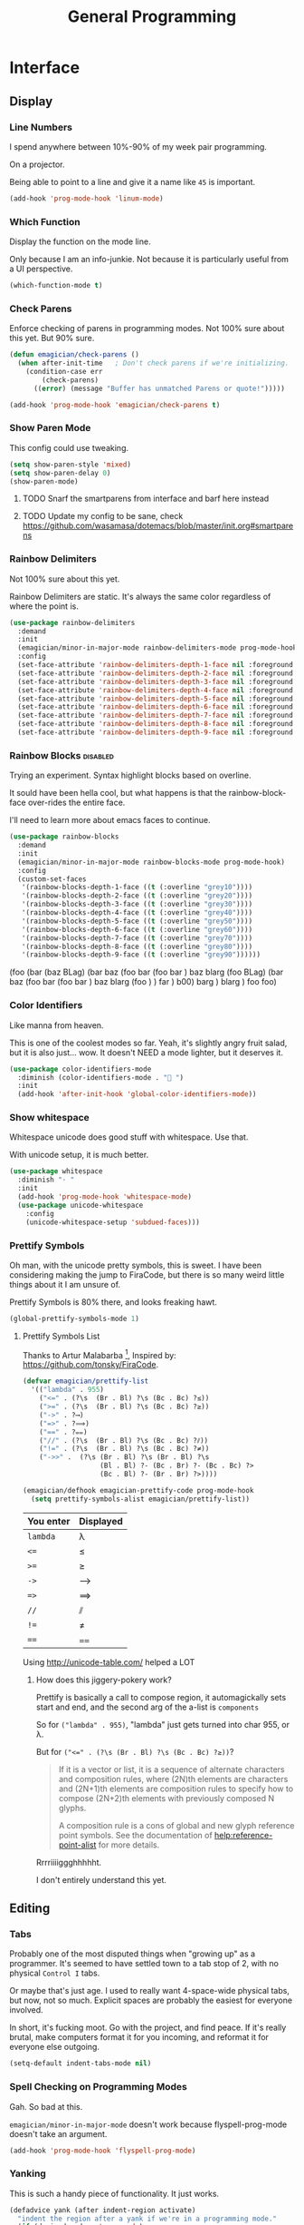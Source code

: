 #+title:General Programming

* Interface
** Display
*** Line Numbers
    I spend anywhere between 10%-90% of my week pair programming.

    On a projector.

    Being able to point to a line and give it a name like ~45~ is important.

 #+begin_src emacs-lisp 
 (add-hook 'prog-mode-hook 'linum-mode)
 #+end_src

*** Which Function
    Display the function on the mode line.

    Only because I am an info-junkie.  Not because it is particularly useful from a UI perspective.

 #+begin_src emacs-lisp 
 (which-function-mode t)
 #+end_src

*** Check Parens
    Enforce checking of parens in programming modes.  Not 100% sure about this yet.  But 90% sure.

 #+begin_src emacs-lisp
 (defun emagician/check-parens ()
   (when after-init-time   ; Don't check parens if we're initializing. 
     (condition-case err
         (check-parens)
       ((error) (message "Buffer has unmatched Parens or quote!")))))

 #+end_src

 #+begin_src emacs-lisp
 (add-hook 'prog-mode-hook 'emagician/check-parens t)
 #+end_src
*** Show Paren Mode
    This config could use tweaking. 

 #+begin_src emacs-lisp 
 (setq show-paren-style 'mixed)
 (setq show-paren-delay 0)
 (show-paren-mode)
 #+end_src
**** TODO  Snarf the smartparens from interface and barf here instead
**** TODO Update my config to be sane, check https://github.com/wasamasa/dotemacs/blob/master/init.org#smartparens


*** Rainbow Delimiters
    Not 100% sure about this yet.

    Rainbow Delimiters are static.  It's always the same color regardless of where the point is.

 #+begin_src emacs-lisp :tangle no
 (use-package rainbow-delimiters
   :demand
   :init
   (emagician/minor-in-major-mode rainbow-delimiters-mode prog-mode-hook)
   :config
   (set-face-attribute 'rainbow-delimiters-depth-1-face nil :foreground "grey43")
   (set-face-attribute 'rainbow-delimiters-depth-2-face nil :foreground "grey45")
   (set-face-attribute 'rainbow-delimiters-depth-3-face nil :foreground "grey47")
   (set-face-attribute 'rainbow-delimiters-depth-4-face nil :foreground "grey50")
   (set-face-attribute 'rainbow-delimiters-depth-5-face nil :foreground "grey55")
   (set-face-attribute 'rainbow-delimiters-depth-6-face nil :foreground "grey60")
   (set-face-attribute 'rainbow-delimiters-depth-7-face nil :foreground "grey65")
   (set-face-attribute 'rainbow-delimiters-depth-8-face nil :foreground "grey70")
   (set-face-attribute 'rainbow-delimiters-depth-9-face nil :foreground "grey75"))
 #+end_src

*** Rainbow Blocks                                                                        :disabled:
    Trying an experiment.  Syntax highlight blocks based on overline. 

    It sould have been hella cool, but what happens is that the rainbow-block-face over-rides the entire face.

    I'll need to learn more about emacs faces to continue.



 #+begin_src emacs-lisp :tangle no
 (use-package rainbow-blocks
   :demand
   :init
   (emagician/minor-in-major-mode rainbow-blocks-mode prog-mode-hook)
   :config
   (custom-set-faces
    '(rainbow-blocks-depth-1-face ((t (:overline "grey10"))))
    '(rainbow-blocks-depth-2-face ((t (:overline "grey20"))))
    '(rainbow-blocks-depth-3-face ((t (:overline "grey30"))))
    '(rainbow-blocks-depth-4-face ((t (:overline "grey40"))))
    '(rainbow-blocks-depth-5-face ((t (:overline "grey50"))))
    '(rainbow-blocks-depth-6-face ((t (:overline "grey60"))))
    '(rainbow-blocks-depth-7-face ((t (:overline "grey70"))))
    '(rainbow-blocks-depth-8-face ((t (:overline "grey80"))))
    '(rainbow-blocks-depth-9-face ((t (:overline "grey90"))))))
 #+end_src

 (foo (bar (baz BLag) (bar baz (foo bar (foo bar ) baz blarg (foo  BLag) (bar baz (foo bar (foo bar ) baz blarg (foo ) ) far ) b00) barg ) blarg ) foo foo) 

*** Color Identifiers

    Like manna from heaven.

    This is one of the coolest modes so far.  Yeah, it's slightly angry fruit salad, but it is also just... wow.  It doesn't NEED a mode lighter, but it deserves it.

 #+begin_src emacs-lisp 
 (use-package color-identifiers-mode
   :diminish (color-identifiers-mode . "🎨 ")
   :init
   (add-hook 'after-init-hook 'global-color-identifiers-mode))

 #+end_src

*** Show whitespace

    Whitespace unicode does good stuff with whitespace.  Use that.

    With unicode setup, it is much better. 

 #+begin_src emacs-lisp 
 (use-package whitespace
   :diminish "· "
   :init
   (add-hook 'prog-mode-hook 'whitespace-mode)
   (use-package unicode-whitespace
     :config
     (unicode-whitespace-setup 'subdued-faces)))
 #+end_src

*** Prettify Symbols

    Oh man, with the unicode pretty symbols, this is sweet.  I have been considering making the jump to FiraCode, but there is so many weird little things about it I am unsure of.

    Prettify Symbols is 80% there, and looks freaking hawt.

 #+begin_src emacs-lisp 
 (global-prettify-symbols-mode 1)
 #+end_src

**** Prettify Symbols List

 Thanks to Artur Malabarba [fn:3], Inspired by:  https://github.com/tonsky/FiraCode. 

 #+begin_src emacs-lisp :tangle yes
 (defvar emagician/prettify-list
   '(("lambda" . 955)
     ("<=" . (?\s  (Br . Bl) ?\s (Bc . Bc) ?≤))
     (">=" . (?\s  (Br . Bl) ?\s (Bc . Bc) ?≥))
     ("->" . ?⟶)
     ("=>" . ?⟹)
     ("==" . ?⩵)
     ("//" . (?\s  (Br . Bl) ?\s (Bc . Bc) ?⫽))
     ("!=" . (?\s  (Br . Bl) ?\s (Bc . Bc) ?≠))
     ("->>" .  (?\s (Br . Bl) ?\s (Br . Bl) ?\s
                    (Bl . Bl) ?- (Bc . Br) ?- (Bc . Bc) ?>
                    (Bc . Bl) ?- (Br . Br) ?>))))

 (emagician/defhook emagician-prettify-code prog-mode-hook
   (setq prettify-symbols-alist emagician/prettify-list))
 #+end_src

 | You enter | Displayed |
 |-----------+-----------|
 | ~lambda~  | λ         |
 |-----------+-----------|
 | ~<=~      | ≤         |
 | ~>=~      | ≥         |
 | ~->~      | ⟶         |
 | ~=>~      | ⟹         |
 | ~//~      | ⫽         |
 | ~!=~      | ≠         |
 | ~==~      | ⩵         |

 Using http://unicode-table.com/ helped a LOT

***** How does this jiggery-pokery work?
 Prettify is basically a call to compose region, it automagickally sets
 start and end, and the second arg of the a-list is ~components~

 So for ~("lambda" . 955)~, "lambda" just gets turned into char 955, or λ.

 But for ~("<=" . (?\s (Br . Bl) ?\s (Bc . Bc) ?≥))~?
 
 #+begin_quote
 If it is a vector or list, it is a sequence of alternate characters and
 composition rules, where (2N)th elements are characters and (2N+1)th
 elements are composition rules to specify how to compose (2N+2)th
 elements with previously composed N glyphs.

 A composition rule is a cons of global and new glyph reference point
 symbols.  See the documentation of [[help:reference-point-alist]] for more
 details.
 #+end_quote

 Rrrriiiiggghhhhht.  

 I don't entirely understand this yet. 
** Editing
*** Tabs

 Probably one of the most disputed things when "growing up" as a
 programmer.  It's seemed to have settled town to a tab stop of 2, with
 no physical ~Control I~ tabs.

 Or maybe that's just age.  I used to really want 4-space-wide physical
 tabs, but now, not so much.  Explicit spaces are probably the easiest
 for everyone involved.

 In short, it's fucking moot.  Go with the project, and find peace.  If
 it's really brutal, make computers format it for you incoming, and
 reformat it for everyone else outgoing.

 #+begin_src emacs-lisp 
   (setq-default indent-tabs-mode nil)
 #+end_src

*** Spell Checking on Programming Modes

    Gah. So bad at this.  

    ~emagician/minor-in-major-mode~ doesn't work because flyspell-prog-mode doesn't take an argument. 

 #+begin_src emacs-lisp 
 (add-hook 'prog-mode-hook 'flyspell-prog-mode)
 #+end_src

*** Yanking

    This is such a handy piece of functionality.  It just works. 

 #+begin_src emacs-lisp
   (defadvice yank (after indent-region activate)
     "indent the region after a yank if we're in a programming mode."
     (if (derived-mode-p 'prog-mode)
         (indent-region (region-beginning) (region-end) nil)))
 #+end_src
*** YAS  
 The more boilerplate your language requires, the more abstractions it can afford the user.

 There is always a little bit of boiler-plate that is required.

 #+begin_src emacs-lisp 
 (add-hook 'prog-mode-hook 'yas-minor-mode-on)
 #+end_src

*** Smart Paren Mode
    I am not 100% convinced about these keybindings.  Honestly I snarfed and barfed from another config somewhere. 

 #+begin_src emacs-lisp 
 (use-package smartparens
   :defer t
   :diminish "⒮"
   :bind (("M-9" . sp-backward-sexp)
          ("M-0" . sp-forward-sexp))
   :init
   (add-hook 'prog-mode-hook #'turn-on-smartparens-mode)
   :config
   (add-to-list 'sp-sexp-suffix '(json-mode regex ""))
   (add-to-list 'sp-sexp-suffix '(es-mode regex ""))

   (require 'smartparens-config)
   (add-hook 'sh-mode-hook
             (lambda ()
               ;; Remove when https://github.com/Fuco1/smartparens/issues/257
               ;; is fixed
               (setq sp-autoescape-string-quote nil)))

     ;; Remove the M-<backspace> binding that smartparens adds

   (let ((disabled '("M-<backspace>")))
     (setq sp-smartparens-bindings
           (cl-remove-if (lambda (key-command)
                           (member (car key-command) disabled))
                         sp-smartparens-bindings)))

   (define-key sp-keymap (kbd "C-<left>") 'sp-forward-barf-sexp)
   (define-key sp-keymap (kbd "C-<right>") 'sp-forward-slurp-sexp)
   (define-key sp-keymap (kbd "C-M-<left>") 'sp-backward-slurp-sexp)
   (define-key sp-keymap (kbd "C-M-<right>") 'sp-backward-barf-sexp)
     ;(define-key sp-keymap (kbd "M-(") 'sp-forward-barf-sexp)
     ;(define-key sp-keymap (kbd "M-)") 'sp-forward-slurp-sexp)

   (define-key sp-keymap (kbd "C-M-f") 'sp-forward-sexp)
   (define-key sp-keymap (kbd "C-M-b") 'sp-backward-sexp)
   (define-key sp-keymap (kbd "C-M-d") 'sp-down-sexp)
   (define-key sp-keymap (kbd "C-M-a") 'sp-backward-down-sexp)
   (define-key sp-keymap (kbd "C-S-a") 'sp-beginning-of-sexp)
   (define-key sp-keymap (kbd "C-S-d") 'sp-end-of-sexp)
   (define-key sp-keymap (kbd "C-M-e") 'sp-up-sexp)

   (define-key sp-keymap (kbd "C-M-u") 'sp-backward-up-sexp)
   (define-key sp-keymap (kbd "C-M-t") 'sp-transpose-sexp)
     ;; (define-key sp-keymap (kbd "C-M-n") 'sp-next-sexp)
     ;; (define-key sp-keymap (kbd "C-M-p") 'sp-previous-sexp)

   (define-key sp-keymap (kbd "C-M-k") 'sp-kill-sexp)
   (define-key sp-keymap (kbd "C-M-w") 'sp-copy-sexp)
   (define-key sp-keymap (kbd "M-D") 'sp-splice-sexp)
   (define-key sp-keymap (kbd "C-]") 'sp-select-next-thing-exchange)
   (define-key sp-keymap (kbd "C-<left_bracket>") 'sp-select-previous-thing)
   (define-key sp-keymap (kbd "C-M-]") 'sp-select-next-thing)
   (define-key sp-keymap (kbd "M-F") 'sp-forward-symbol)
   (define-key sp-keymap (kbd "M-B") 'sp-backward-symbol)
   (define-key sp-keymap (kbd "H-t") 'sp-prefix-tag-object)
   (define-key sp-keymap (kbd "H-p") 'sp-prefix-pair-object)
   (define-key sp-keymap (kbd "H-s c") 'sp-convolute-sexp)
   (define-key sp-keymap (kbd "H-s a") 'sp-absorb-sexp)
   (define-key sp-keymap (kbd "H-s e") 'sp-emit-sexp)
   (define-key sp-keymap (kbd "H-s p") 'sp-add-to-previous-sexp)
   (define-key sp-keymap (kbd "H-s n") 'sp-add-to-next-sexp)
   (define-key sp-keymap (kbd "H-s j") 'sp-join-sexp)
   (define-key sp-keymap (kbd "H-s s") 'sp-split-sexp)

   (sp-local-pair 'minibuffer-inactive-mode "'" nil :actions nil)
     ;; Remove '' pairing in elisp because quoting is used a ton
 )

 #+end_src
* Tools
** Flycheck

   Flycheck is good, but not great.

   SACRE-BLEU!  How could I say such a thing?

   But it doesn't work over tramp.  Fine if you are editing a file remotely, less fine if it's just a VM. 

#+begin_src emacs-lisp 
(use-package flycheck
  :diminish "🦋 "
  :init
  (global-flycheck-mode))
#+end_src

(remove-hook 'prog-mode-hook 'turn-on-flycheck-color-mode-line-mode)

** DZ, make it easy to run secondary services

   This is one of those packages that hasn't updated in forever.

   And doesn't need to.

#+begin_src emacs-lisp
(use-package dizzee)
#+end_src

** Org Source... babel babel babel!
   I use org babel a lot. (duh).

   It's nice to have helpers to see if we are in org-babel mode.

#+begin_src emacs-lisp 
  (defun emagician/org-src-mode-p () 
    "Test to see wehther the current mode is in org-src mode"
    (member 'org-src-mode minor-mode-list))

  (ert-deftest emagician/org-src-mode-p ()
    (let ((minor-mode-list '()))
      (should-not (emagician/org-src-mode-p)))
    (let ((minor-mode-list '(foo bar)))
      (should-not (emagician/org-src-mode-p)))
    (let ((minor-mode-list '(org-src-mode)))
      (should (emagician/org-src-mode-p))))
#+end_src

** Ediff
Tweak Ediff to be better 
#+begin_src emacs-lisp 
(setq ediff-window-setup-function 'ediff-setup-windows-plain
      ediff-split-window-function 'split-window-horizontally)
#+end_src

** Jenkins

   So far so good. 

#+begin_src emacs-lisp 
(use-package jenkins
  :load-path "~/projects/emacs/jenkins.el/") 
#+end_src

*** My wishlist
**** TODO Refresh PR accepted
**** TODO Add an idle refresh timer
**** TODO Check to make sure it's async.  If not, make it.

** Helm Dash for manuals

   The secret sauce here is activating the doc set. 

#+begin_src emacs-lisp 
(use-package helm-dash
  :init
  (setq helm-dash-browser-func 'eww))
#+end_src

*** TODO fix this and make it work. 
*** TODO bugfix for the shell-command-to-string bug

** Version control

   Version control Gets it's own section. 

   Don't manage ancient version control backends.
 #+begin_src emacs-lisp 
 (setq vc-handled-backends '(Git))
 #+end_src

*** Editing
   
    Modes for editing git-specific files. 

 #+begin_src emacs-lisp 
   (use-package git-commit)
   (use-package gitconfig-mode)
   (use-package gitignore-mode)
 #+end_src

*** Magit

    Magit is like manna from heaven.

    It is seriously one of the coolest Emacs packages out there.

#+begin_src emacs-lisp 
(use-package magit
  :diminish "🔮 "
  :init
  (when (locate-file "git-achievements" exec-path)
    (setq magit-git-executable "git-achievements"))
  :bind 
  ("C-c m" . magit-status)
  :config)
#+end_src

**** Interact with github 

     I haven't given up on this yet, but I am getting close.  :/

     It doesn't quite work.

#+begin_src emacs-lisp 
  (use-package magit-gh-pulls
    :diminish "🆙 "
    :init
    (add-hook 'magit-mode-hook 'turn-on-magit-gh-pulls))
#+end_src

**** Add a function for automagickally setting the config
#+begin_src emacs-lisp 
(defun emagician/set-github-gh-pull-config (user repo)
  "Set the proper config for gh-pulls."
  (interactive "sUser/Org: \nsRepo: ")
  (magit-git-command-topdir (format "config magit.gh-pulls-repo %s/%s" user repo)
                            (magit-toplevel)))
#+end_src

*** Git Gutter

    So pleasant. 

#+begin_src emacs-lisp 
(use-package git-gutter-fringe+
  :diminish (git-gutter+-mode . "")
  :init
  (setq git-gutter-fr+-side 'right-fringe)
  (add-hook 'text-mode-hook 'git-gutter+-mode)
  (add-hook 'prog-mode-hook 'git-gutter+-mode))
#+end_src

** Project Management
*** Projectile
    The last time I used projectile it was not what I needed at all.

    But that was a long time ago.

 #+begin_src emacs-lisp 
 (use-package projectile
   :init
   (setq projectile-mode-line '(:eval (format " 📂[%s]" (projectile-project-name))))
   (projectile-global-mode))

 (with-eval-after-load 'helm
   (use-package helm-projectile))
 #+end_src

* Languages
  Each language gets it's own file.

#+begin_src emacs-lisp 
(emagician/load "Programming-Lisp")
(emagician/load "Programming-Ruby")
(emagician/load "Programming-Web")
(emagician/load "Programming-Sh")
#+end_src
  
* Quazi-related Modes
** Yaml
#+begin_src emacs-lisp 
(use-package yaml-mode
  :mode "\\.yml\\'")
#+end_src


[fn:3] http://endlessparentheses.com/using-prettify-symbols-in-clojure-and-elisp-without-breaking-indentation.html
